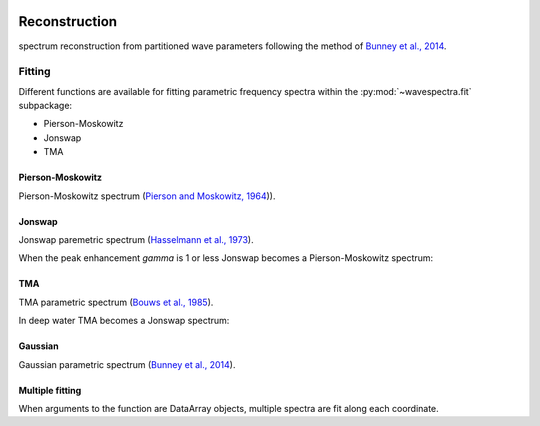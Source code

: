 .. image:: _static/wavespectra_logo.png
    :width: 150 px
    :align: right

==============
Reconstruction
==============

spectrum reconstruction from partitioned wave parameters following the method
of `Bunney et al., 2014`_.

~~~~~~~
Fitting
~~~~~~~

Different functions are available for fitting parametric frequency spectra within the :py:mod:`~wavespectra.fit` subpackage:

* Pierson-Moskowitz
* Jonswap
* TMA



.. ipython:: python
    :okexcept:
    :okwarning:

    import numpy as np
    import xarray as xr
    import matplotlib.pyplot as plt
    from wavespectra.fit.pierson_moskowitz import pierson_moskowitz
    from wavespectra.fit.jonswap import jonswap
    from wavespectra.fit.tma import tma
    from wavespectra.fit.gaussian import gaussian
    farr = np.arange(0.03, 0.3, 0.001)
    freq = xr.DataArray(
        farr,
        coords={"freq": farr},
        dims=("freq",),
        name="freq"
    )


Pierson-Moskowitz
-----------------
Pierson-Moskowitz spectrum (`Pierson and Moskowitz, 1964`_)).

.. ipython:: python
    :okexcept:
    :okwarning:

    dset = pierson_moskowitz(freq=freq, hs=2, tp=10)

    hs = float(dset.spec.hs())
    tp = float(dset.spec.tp())

    @suppress
    fig = plt.figure(figsize=(6, 4))

    dset.plot(label=f"Hs={hs:0.0f}m, Tp={tp:0.0f}s");

    @supress
    plt.legend();

    @savefig pm_1d.png
    plt.draw()


Jonswap
-------
Jonswap paremetric spectrum (`Hasselmann et al., 1973`_).

.. ipython:: python
    :okwarning:

    dset1 = jonswap(freq=freq, hs=2, tp=10, gamma=3.3)
    dset2 = jonswap(freq=freq, hs=2, tp=10, gamma=2.0)

    @suppress
    fig = plt.figure(figsize=(6, 4))

    dset1.plot(label=f"Gamma=3.3");
    dset2.plot(label=f"Gamma=2.0");

    @suppress
    plt.legend()

    @savefig jonswap_1d.png
    plt.draw()

When the peak enhancement `gamma` is 1 or less Jonswap becomes a Pierson-Moskowitz spectrum:

.. ipython:: python
    :okwarning:

    dset1 = pierson_moskowitz(freq=freq, hs=2, tp=10)
    dset2 = jonswap(freq=freq, hs=2, tp=10, gamma=1.0)

    @suppress
    fig = plt.figure(figsize=(6, 4))

    dset1.plot(label="Pierson-Moskowitz", linewidth=10);
    dset2.plot(label="Jonswap with gamma=1", linewidth=3);

    @suppress
    plt.legend()

    @savefig pm_jonswap_gamma1.png
    plt.draw()


TMA
---
TMA parametric spectrum (`Bouws et al., 1985`_).

.. ipython:: python
    :okexcept:
    :okwarning:

    dset1 = tma(freq=freq, hs=2, tp=10, dep=10)
    dset2 = tma(freq=freq, hs=2, tp=10, dep=50)

    @suppress
    fig = plt.figure(figsize=(6, 4))

    dset1.plot(label="Depth=10");
    dset2.plot(label="Depth=50");

    @suppress
    plt.legend();

    @savefig tma_1d.png
    plt.draw()

In deep water TMA becomes a Jonswap spectrum:

.. ipython:: python
    :okexcept:
    :okwarning:

    dset1 = jonswap(freq=freq, hs=2, tp=10)
    dset2 = tma(freq=freq, hs=2, tp=10, dep=80)

    @suppress
    fig = plt.figure(figsize=(6, 4))

    dset1.plot(label="Jonswap", linewidth=10);
    dset2.plot(label="TMA in deep water", linewidth=3);

    @suppress
    plt.legend()

    @savefig jonswap_tma_deepwater.png
    plt.draw()


Gaussian
--------
Gaussian parametric spectrum (`Bunney et al., 2014`_).

.. ipython:: python
    :okexcept:
    :okwarning:

    dset1 = gaussian(freq=freq, hs=2, fp=1/10, tm01=8, tm02=8)
    dset2 = gaussian(freq=freq, hs=2, fp=1/10, tm01=8, tm02=7)
    dset3 = gaussian(freq=freq, hs=2, fp=1/10, tm01=8, tm02=6)

    @suppress
    fig = plt.figure(figsize=(6, 4))

    dset1.plot(label=f"Tm/Tz={8/8:0.1f}");
    dset2.plot(label=f"Tm/Tz={8/7:0.1f}");
    dset3.plot(label=f"Tm/Tz={8/6:0.1f}");

    @suppress
    plt.legend();

    @savefig gaussian_1d.png
    plt.draw()


Multiple fitting
----------------
When arguments to the function are DataArray objects, multiple spectra are fit
along each coordinate.

.. ipython:: python

    from wavespectra import read_swan
    from wavespectra.fit.jonswap import jonswap
    dset = read_swan("_static/swanfile.spec")
    hs = dset.spec.hs()
    tp = dset.spec.tp()
    
    ds = jonswap(
        hs=dset.spec.hs(),
        tp=dset.spec.tp(),
        freq=dset.freq,
        gamma=1.6
    )
    ds

    ds_ori = dset.spec.oned().isel(lat=0, lon=0, time=0, drop=True)
    ds_new = ds.isel(lat=0, lon=0, time=0, drop=True)

    @suppress
    fig, ax = plt.subplots(1, 1, figsize=(6, 4))

    ds_ori.plot(ax=ax, label="Original spectrum");
    ds_new.plot(ax=ax, label="Jonswap fitting");

    @suppress
    plt.legend()

    @savefig jonswap_original_fitting.png
    plt.draw()



.. _`Pierson and Moskowitz, 1964`: https://agupubs.onlinelibrary.wiley.com/doi/abs/10.1029/JZ069i024p05181
.. _`Hasselmann et al., 1973`: https://www.researchgate.net/publication/256197895_Measurements_of_wind-wave_growth_and_swell_decay_during_the_Joint_North_Sea_Wave_Project_JONSWAP
.. _`Bouws et al., 1985`: https://agupubs.onlinelibrary.wiley.com/doi/10.1029/JC090iC01p00975
.. _`Bunney et al., 2014`: https://www.icevirtuallibrary.com/doi/abs/10.1680/fsts.59757.114